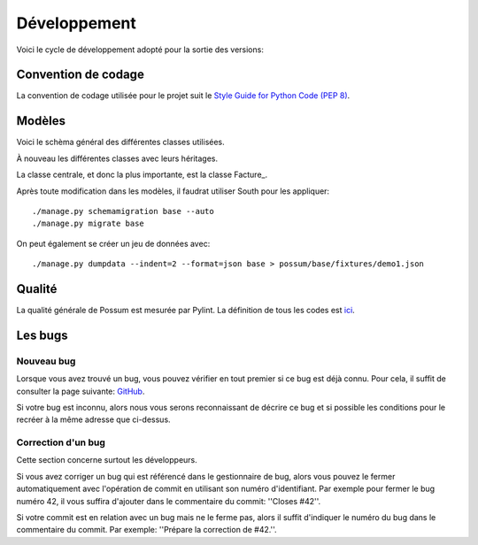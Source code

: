 =============
Développement
=============

Voici le cycle de développement adopté pour la sortie des versions:

.. image:: images/cycle_de_developpement.png
   :alt: Cycle de développement du projet

Convention de codage
====================

La convention de codage utilisée pour le projet suit le 
`Style Guide for Python Code (PEP 8) <http://www.python.org/dev/peps/pep-0008/>`_.

Modèles
=======

Voici le schèma général des différentes classes utilisées.

.. image:: images/models-base.png
   :height: 100
   :width: 200
   :scale: 50
   :alt: Schéma des classes d'objets

À nouveau les différentes classes avec leurs héritages.

.. inheritance-diagram:: possum.base.models
   :parts: 1

La classe centrale, et donc la plus importante, est la classe Facture_.

Après toute modification dans les modèles, il faudrat utiliser South pour les appliquer:

::

  ./manage.py schemamigration base --auto
  ./manage.py migrate base


On peut également se créer un jeu de données avec:

::

  ./manage.py dumpdata --indent=2 --format=json base > possum/base/fixtures/demo1.json


Qualité
=======

La qualité générale de Possum est mesurée par Pylint.
La définition de tous les codes est `ici <http://pylint-messages.wikidot.com/all-codes>`_.

Les bugs
========

Nouveau bug
-----------

Lorsque vous avez trouvé un bug, vous pouvez vérifier en tout premier si ce bug est déjà connu. 
Pour cela, il suffit de consulter la page suivante: `GitHub <https://github.com/possum-software/possum/issues>`_.

Si votre bug est inconnu, alors nous vous serons reconnaissant de décrire ce bug et si possible les conditions
pour le recréer à la même adresse que ci-dessus.

Correction d'un bug
-------------------

Cette section concerne surtout les développeurs.

Si vous avez corriger un bug qui est référencé dans le gestionnaire de bug, alors vous pouvez le fermer
automatiquement avec l'opération de commit en utilisant son numéro d'identifiant. Par exemple pour fermer
le bug numéro 42, il vous suffira d'ajouter dans le commentaire du commit: ''Closes #42''.

Si votre commit est en relation avec un bug mais ne le ferme pas, alors il suffit d'indiquer le numéro
du bug dans le commentaire du commit. Par exemple: ''Prépare la correction de #42.''.


